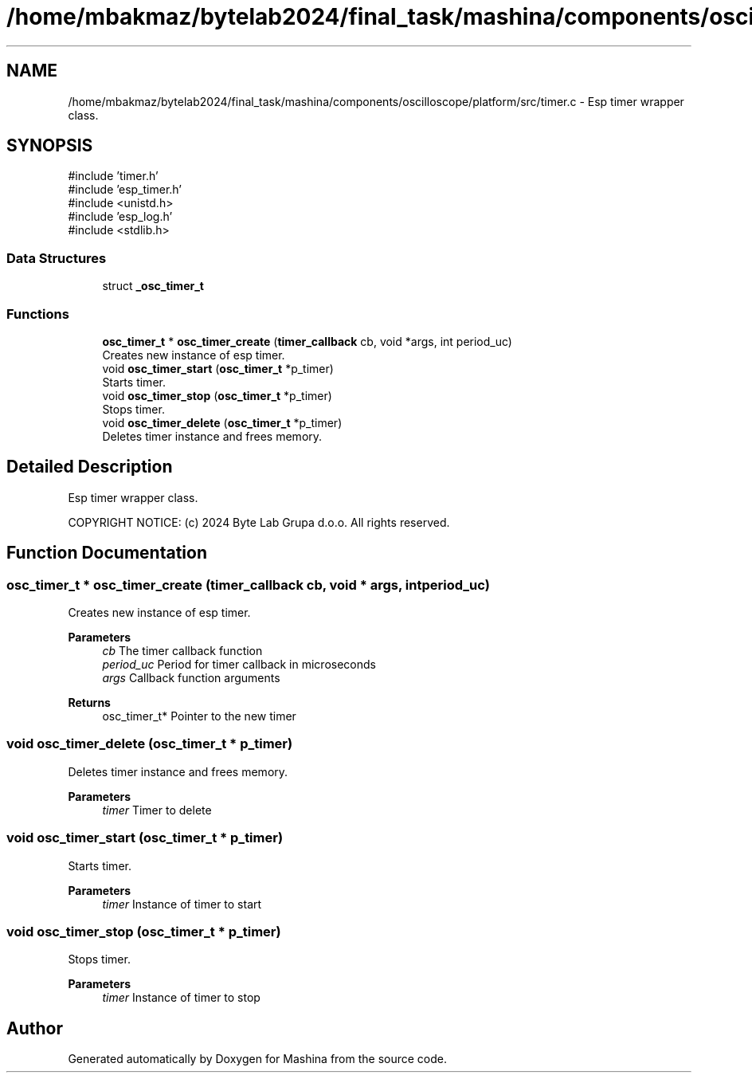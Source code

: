 .TH "/home/mbakmaz/bytelab2024/final_task/mashina/components/oscilloscope/platform/src/timer.c" 3 "Version ." "Mashina" \" -*- nroff -*-
.ad l
.nh
.SH NAME
/home/mbakmaz/bytelab2024/final_task/mashina/components/oscilloscope/platform/src/timer.c \- Esp timer wrapper class\&.  

.SH SYNOPSIS
.br
.PP
\fR#include 'timer\&.h'\fP
.br
\fR#include 'esp_timer\&.h'\fP
.br
\fR#include <unistd\&.h>\fP
.br
\fR#include 'esp_log\&.h'\fP
.br
\fR#include <stdlib\&.h>\fP
.br

.SS "Data Structures"

.in +1c
.ti -1c
.RI "struct \fB_osc_timer_t\fP"
.br
.in -1c
.SS "Functions"

.in +1c
.ti -1c
.RI "\fBosc_timer_t\fP * \fBosc_timer_create\fP (\fBtimer_callback\fP cb, void *args, int period_uc)"
.br
.RI "Creates new instance of esp timer\&. "
.ti -1c
.RI "void \fBosc_timer_start\fP (\fBosc_timer_t\fP *p_timer)"
.br
.RI "Starts timer\&. "
.ti -1c
.RI "void \fBosc_timer_stop\fP (\fBosc_timer_t\fP *p_timer)"
.br
.RI "Stops timer\&. "
.ti -1c
.RI "void \fBosc_timer_delete\fP (\fBosc_timer_t\fP *p_timer)"
.br
.RI "Deletes timer instance and frees memory\&. "
.in -1c
.SH "Detailed Description"
.PP 
Esp timer wrapper class\&. 

COPYRIGHT NOTICE: (c) 2024 Byte Lab Grupa d\&.o\&.o\&. All rights reserved\&. 
.SH "Function Documentation"
.PP 
.SS "\fBosc_timer_t\fP * osc_timer_create (\fBtimer_callback\fP cb, void * args, int period_uc)"

.PP
Creates new instance of esp timer\&. 
.PP
\fBParameters\fP
.RS 4
\fIcb\fP The timer callback function 
.br
\fIperiod_uc\fP Period for timer callback in microseconds 
.br
\fIargs\fP Callback function arguments 
.RE
.PP
\fBReturns\fP
.RS 4
osc_timer_t* Pointer to the new timer 
.RE
.PP

.SS "void osc_timer_delete (\fBosc_timer_t\fP * p_timer)"

.PP
Deletes timer instance and frees memory\&. 
.PP
\fBParameters\fP
.RS 4
\fItimer\fP Timer to delete 
.RE
.PP

.SS "void osc_timer_start (\fBosc_timer_t\fP * p_timer)"

.PP
Starts timer\&. 
.PP
\fBParameters\fP
.RS 4
\fItimer\fP Instance of timer to start 
.RE
.PP

.SS "void osc_timer_stop (\fBosc_timer_t\fP * p_timer)"

.PP
Stops timer\&. 
.PP
\fBParameters\fP
.RS 4
\fItimer\fP Instance of timer to stop 
.RE
.PP

.SH "Author"
.PP 
Generated automatically by Doxygen for Mashina from the source code\&.
